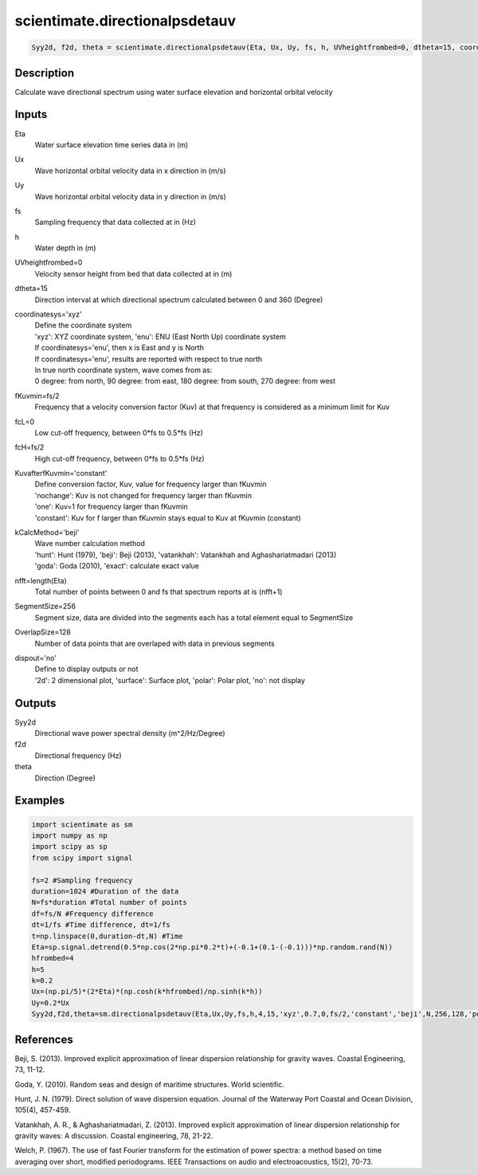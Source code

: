 .. ++++++++++++++++++++++++++++++++YA LATIF++++++++++++++++++++++++++++++++++
.. +                                                                        +
.. + ScientiMate                                                            +
.. + Earth-Science Data Analysis Library                                    +
.. +                                                                        +
.. + Developed by: Arash Karimpour                                          +
.. + Contact     : www.arashkarimpour.com                                   +
.. + Developed/Updated (yyyy-mm-dd): 2017-05-01                             +
.. +                                                                        +
.. ++++++++++++++++++++++++++++++++++++++++++++++++++++++++++++++++++++++++++

scientimate.directionalpsdetauv
===============================

.. code:: python

    Syy2d, f2d, theta = scientimate.directionalpsdetauv(Eta, Ux, Uy, fs, h, UVheightfrombed=0, dtheta=15, coordinatesys='xyz', fKuvmin=None, fcL=0, fcH=None, KuvafterfKuvmin='constant', kCalcMethod='beji', nfft=None, SegmentSize=256, OverlapSize=128, dispout='no')

Description
-----------

Calculate wave directional spectrum using water surface elevation and horizontal orbital velocity

Inputs
------

Eta
    Water surface elevation time series data in (m)
Ux
    Wave horizontal orbital velocity data in x direction in (m/s)
Uy
    Wave horizontal orbital velocity data in y direction in (m/s)
fs
    Sampling frequency that data collected at in (Hz)
h
    Water depth in (m)
UVheightfrombed=0
    Velocity sensor height from bed that data collected at in (m)
dtheta=15
    Direction interval at which directional spectrum calculated between 0 and 360 (Degree)
coordinatesys='xyz'
    | Define the coordinate system 
    | 'xyz': XYZ coordinate system, 'enu': ENU (East North Up) coordinate system 
    | If coordinatesys='enu', then x is East and y is North  
    | If coordinatesys='enu', results are reported with respect to true north  
    | In true north coordinate system, wave comes from as:
    | 0 degree: from north, 90 degree: from east, 180 degree: from south, 270 degree: from west  
fKuvmin=fs/2
    Frequency that a velocity conversion factor (Kuv) at that frequency is considered as a minimum limit for Kuv
fcL=0
    Low cut-off frequency, between 0*fs to 0.5*fs (Hz)
fcH=fs/2
    High cut-off frequency, between 0*fs to 0.5*fs (Hz)
KuvafterfKuvmin='constant'
    | Define conversion factor, Kuv, value for frequency larger than fKuvmin
    | 'nochange': Kuv is not changed for frequency larger than fKuvmin 
    | 'one': Kuv=1 for frequency larger than fKuvmin 
    | 'constant': Kuv for f larger than fKuvmin stays equal to Kuv at fKuvmin (constant)
kCalcMethod='beji'
    | Wave number calculation method 
    | 'hunt': Hunt (1979), 'beji': Beji (2013), 'vatankhah': Vatankhah and Aghashariatmadari (2013) 
    | 'goda': Goda (2010), 'exact': calculate exact value 
nfft=length(Eta)
    Total number of points between 0 and fs that spectrum reports at is (nfft+1)
SegmentSize=256
    Segment size, data are divided into the segments each has a total element equal to SegmentSize
OverlapSize=128
    Number of data points that are overlaped with data in previous segments 
dispout='no'
    | Define to display outputs or not
    | '2d': 2 dimensional plot, 'surface': Surface plot, 'polar': Polar plot, 'no': not display 

Outputs
-------

Syy2d
    Directional wave power spectral density (m^2/Hz/Degree)
f2d
    Directional frequency (Hz)
theta
    Direction (Degree)

Examples
--------

.. code:: python

    import scientimate as sm
    import numpy as np
    import scipy as sp
    from scipy import signal

    fs=2 #Sampling frequency
    duration=1024 #Duration of the data
    N=fs*duration #Total number of points
    df=fs/N #Frequency difference 
    dt=1/fs #Time difference, dt=1/fs
    t=np.linspace(0,duration-dt,N) #Time
    Eta=sp.signal.detrend(0.5*np.cos(2*np.pi*0.2*t)+(-0.1+(0.1-(-0.1)))*np.random.rand(N))
    hfrombed=4
    h=5
    k=0.2
    Ux=(np.pi/5)*(2*Eta)*(np.cosh(k*hfrombed)/np.sinh(k*h)) 
    Uy=0.2*Ux
    Syy2d,f2d,theta=sm.directionalpsdetauv(Eta,Ux,Uy,fs,h,4,15,'xyz',0.7,0,fs/2,'constant','beji',N,256,128,'polar')

References
----------

Beji, S. (2013). 
Improved explicit approximation of linear dispersion relationship for gravity waves. 
Coastal Engineering, 73, 11-12.

Goda, Y. (2010). 
Random seas and design of maritime structures. 
World scientific.

Hunt, J. N. (1979). 
Direct solution of wave dispersion equation. 
Journal of the Waterway Port Coastal and Ocean Division, 105(4), 457-459.

Vatankhah, A. R., & Aghashariatmadari, Z. (2013). 
Improved explicit approximation of linear dispersion relationship for gravity waves: A discussion. 
Coastal engineering, 78, 21-22.

Welch, P. (1967). 
The use of fast Fourier transform for the estimation of power spectra: a method based on time averaging over short, modified periodograms. 
IEEE Transactions on audio and electroacoustics, 15(2), 70-73.

.. License & Disclaimer
.. --------------------
..
.. Copyright (c) 2020 Arash Karimpour
..
.. http://www.arashkarimpour.com
..
.. THE SOFTWARE IS PROVIDED "AS IS", WITHOUT WARRANTY OF ANY KIND, EXPRESS OR
.. IMPLIED, INCLUDING BUT NOT LIMITED TO THE WARRANTIES OF MERCHANTABILITY,
.. FITNESS FOR A PARTICULAR PURPOSE AND NONINFRINGEMENT. IN NO EVENT SHALL THE
.. AUTHORS OR COPYRIGHT HOLDERS BE LIABLE FOR ANY CLAIM, DAMAGES OR OTHER
.. LIABILITY, WHETHER IN AN ACTION OF CONTRACT, TORT OR OTHERWISE, ARISING FROM,
.. OUT OF OR IN CONNECTION WITH THE SOFTWARE OR THE USE OR OTHER DEALINGS IN THE
.. SOFTWARE.
